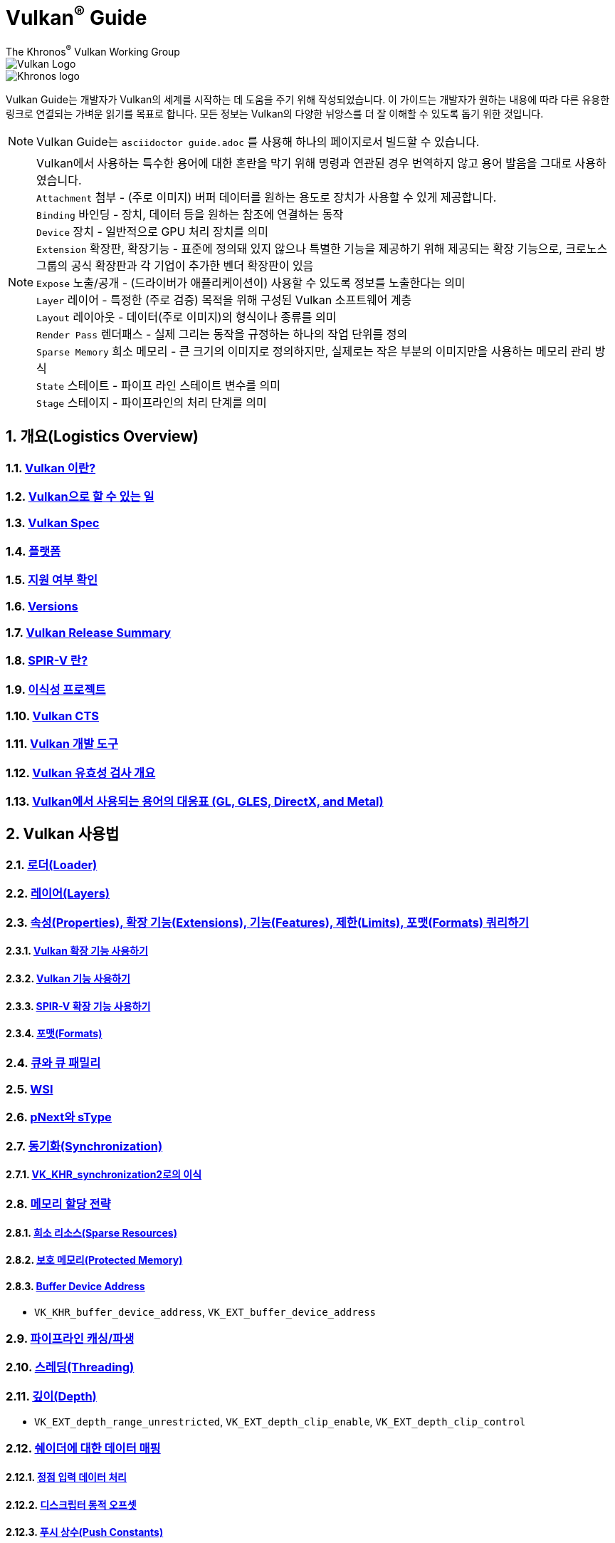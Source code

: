 // Copyright 2019-2022 The Khronos Group, Inc.
// SPDX-License-Identifier: CC-BY-4.0

= Vulkan^®^ Guide
:regtitle: pass:q,r[^®^]
The Khronos{regtitle} Vulkan Working Group
:data-uri:
:icons: font
:max-width: 100%
:numbered:
:source-highlighter: rouge
:rouge-style: github

image::../../images/vulkan_logo.png[Vulkan Logo]
image::../../images/khronos_logo.png[Khronos logo]

// Use {chapters} as base path for individual chapters, to allow single
// pages to work properly as well. Must have trailing slash.
// Implicit {relfileprefix} does not work due to file hierarchy
:chapters: chapters/

Vulkan Guide는 개발자가 Vulkan의 세계를 시작하는 데 도움을 주기 위해 작성되었습니다. 이 가이드는 개발자가 원하는 내용에 따라 다른 유용한 링크로 연결되는 가벼운 읽기를 목표로 합니다. 모든 정보는 Vulkan의 다양한 뉘앙스를 더 잘 이해할 수 있도록 돕기 위한 것입니다.

[NOTE]
====
Vulkan Guide는 `asciidoctor guide.adoc` 를 사용해 하나의 페이지로서 빌드할 수 있습니다.
====
[NOTE]
====
Vulkan에서 사용하는 특수한 용어에 대한 혼란을 막기 위해 명령과 연관된 경우 번역하지 않고 용어 발음을 그대로 사용하였습니다. +
`Attachment` 첨부 - (주로 이미지) 버퍼 데이터를 원하는 용도로 장치가 사용할 수 있게 제공합니다. +
`Binding` 바인딩 - 장치, 데이터 등을 원하는 참조에 연결하는 동작 +
`Device` 장치 - 일반적으로 GPU 처리 장치를 의미 +
`Extension` 확장판, 확장기능 - 표준에 정의돼 있지 않으나 특별한 기능을 제공하기 위해 제공되는 확장 기능으로, 크로노스 그룹의 공식 확장판과 각 기업이 추가한 벤더 확장판이 있음 +
`Expose` 노출/공개 - (드라이버가 애플리케이션이) 사용할 수 있도록 정보를 노출한다는 의미 +
`Layer` 레이어 - 특정한 (주로 검증) 목적을 위해 구성된 Vulkan 소프트웨어 계층 +
`Layout` 레이아웃 - 데이터(주로 이미지)의 형식이나 종류를 의미 +
`Render Pass` 렌더패스 - 실제 그리는 동작을 규정하는 하나의 작업 단위를 정의 +
`Sparse Memory` 희소 메모리 - 큰 크기의 이미지로 정의하지만, 실제로는 작은 부분의 이미지만을 사용하는 메모리 관리 방식 +
`State` 스테이트 - 파이프 라인 스테이트 변수를 의미 +
`Stage` 스테이지 - 파이프라인의 처리 단계를 의미 +
====

:leveloffset: 1

= 개요(Logistics Overview)

== xref:{chapters}what_is_vulkan.adoc[Vulkan 이란?]

// include::{chapters}what_is_vulkan.adoc[]

== xref:{chapters}what_vulkan_can_do.adoc[Vulkan으로 할 수 있는 일]

// include::{chapters}what_vulkan_can_do.adoc[]

== xref:{chapters}vulkan_spec.adoc[Vulkan Spec]

// include::{chapters}vulkan_spec.adoc[]

== xref:{chapters}platforms.adoc[플랫폼]

// include::{chapters}platforms.adoc[]

== xref:{chapters}checking_for_support.adoc[지원 여부 확인]

// include::{chapters}checking_for_support.adoc[]

== xref:{chapters}versions.adoc[Versions]

// include::{chapters}versions.adoc[]

== xref:{chapters}vulkan_release_summary.adoc[Vulkan Release Summary]

// include::{chapters}vulkan_release_summary.adoc[]

== xref:{chapters}what_is_spirv.adoc[SPIR-V 란?]

// include::{chapters}what_is_spirv.adoc[]

== xref:{chapters}portability_initiative.adoc[이식성 프로젝트]

// include::{chapters}portability_initiative.adoc[]

== xref:{chapters}vulkan_cts.adoc[Vulkan CTS]

// include::{chapters}vulkan_cts.adoc[]

== xref:{chapters}development_tools.adoc[Vulkan 개발 도구]

// include::{chapters}development_tools.adoc[]

== xref:{chapters}validation_overview.adoc[Vulkan 유효성 검사 개요]

// include::{chapters}validation_overview.adoc[]

== xref:{chapters}decoder_ring.adoc[Vulkan에서 사용되는 용어의 대응표 (GL, GLES, DirectX, and Metal)]

// include::{chapters}decoder_ring.adoc[]

= Vulkan 사용법

== xref:{chapters}loader.adoc[로더(Loader)]

// include::{chapters}loader.adoc[]

== xref:{chapters}layers.adoc[레이어(Layers)]

// include::{chapters}layers.adoc[]

== xref:{chapters}querying_extensions_features.adoc[속성(Properties), 확장 기능(Extensions), 기능(Features), 제한(Limits), 포맷(Formats) 쿼리하기]

// include::{chapters}querying_extensions_features.adoc[]

=== xref:{chapters}enabling_extensions.adoc[Vulkan 확장 기능 사용하기]

// include::{chapters}enabling_extensions.adoc[]

=== xref:{chapters}enabling_features.adoc[Vulkan 기능 사용하기]

// include::{chapters}enabling_features.adoc[]

=== xref:{chapters}spirv_extensions.adoc[SPIR-V 확장 기능 사용하기]

// include::{chapters}spirv_extensions.adoc[]

=== xref:{chapters}formats.adoc[포맷(Formats)]

// include::{chapters}formats.adoc[]

== xref:{chapters}queues.adoc[큐와 큐 패밀리]

// include::{chapters}queues.adoc[]

== xref:{chapters}wsi.adoc[WSI]

// include::{chapters}wsi.adoc[]

== xref:{chapters}pnext_and_stype.adoc[pNext와 sType]

// include::{chapters}pnext_and_stype.adoc[]

== xref:{chapters}synchronization.adoc[동기화(Synchronization)]

// include::{chapters}synchronization.adoc[]

=== xref:{chapters}extensions/VK_KHR_synchronization2.adoc[VK_KHR_synchronization2로의 이식]

// include::{chapters}extensions/VK_KHR_synchronization2.adoc[]

== xref:{chapters}memory_allocation.adoc[메모리 할당 전략]

// include::{chapters}memory_allocation.adoc[]

=== xref:{chapters}sparse_resources.adoc[희소 리소스(Sparse Resources)]

// include::{chapters}sparse_resources.adoc[]

=== xref:{chapters}protected.adoc[보호 메모리(Protected Memory)]

// include::{chapters}protected.adoc[]

=== xref:{chapters}buffer_device_address.adoc[Buffer Device Address]

// include::{chapters}buffer_device_address.adoc[]

  * `VK_KHR_buffer_device_address`, `VK_EXT_buffer_device_address`

== xref:{chapters}pipeline_cache.adoc[파이프라인 캐싱/파생]

// include::{chapters}pipeline_cache.adoc[]

== xref:{chapters}threading.adoc[스레딩(Threading)]

// include::{chapters}threading.adoc[]

== xref:{chapters}depth.adoc[깊이(Depth)]

// include::{chapters}depth.adoc[]

  * `VK_EXT_depth_range_unrestricted`, `VK_EXT_depth_clip_enable`, `VK_EXT_depth_clip_control`

== xref:{chapters}mapping_data_to_shaders.adoc[쉐이더에 대한 데이터 매핑]

// include::{chapters}mapping_data_to_shaders.adoc[]

=== xref:{chapters}vertex_input_data_processing.adoc[정점 입력 데이터 처리]

// include::{chapters}vertex_input_data_processing.adoc[]

=== xref:{chapters}descriptor_dynamic_offset.adoc[디스크립터 동적 오프셋]

// include::{chapters}descriptor_dynamic_offset.adoc[]

=== xref:{chapters}push_constants.adoc[푸시 상수(Push Constants)]

// include::{chapters}push_constants.adoc[]

== xref:{chapters}robustness.adoc[견고성(Robustness)]

// include::{chapters}robustness.adoc[]

  * `VK_EXT_image_robustness`, `VK_KHR_robustness2`, `VK_EXT_pipeline_robustness`

== xref:{chapters}dynamic_state.adoc[동적 스테이트]

// include::{chapters}dynamic_state.adoc[]

  * `VK_EXT_extended_dynamic_state`, `VK_EXT_extended_dynamic_state2`, `VK_EXT_extended_dynamic_state3`, `VK_EXT_vertex_input_dynamic_state`, `VK_EXT_color_write_enable`, `VK_EXT_attachment_feedback_loop_dynamic_state`

=== xref:{chapters}dynamic_state_map.adoc[동적 스테이트 지도]

// include::{chapters}dynamic_state_map.adoc[]

== xref:{chapters}subgroups.adoc[서브그룹(Subgroups)]

// include::{chapters}subgroups.adoc[]

  * `VK_EXT_subgroup_size_control`, `VK_KHR_shader_subgroup_extended_types`, `VK_EXT_shader_subgroup_ballot`, `VK_EXT_shader_subgroup_vote`

== xref:{chapters}shader_memory_layout.adoc[쉐이더 메모리 레이아웃]

// include::{chapters}shader_memory_layout.adoc[]

  * `VK_KHR_uniform_buffer_standard_layout`, `VK_KHR_relaxed_block_layout`, `VK_EXT_scalar_block_layout`

== xref:{chapters}atomics.adoc[아토믹(Atomics)]

// include::{chapters}atomics.adoc[]

  * `VK_KHR_shader_atomic_int64`, `VK_EXT_shader_image_atomic_int64`, `VK_EXT_shader_atomic_float`, `VK_EXT_shader_atomic_float2`

== xref:{chapters}common_pitfalls.adoc[흔히하는 함정/실수]

// include::{chapters}common_pitfalls.adoc[]

== xref:{chapters}hlsl.adoc[HLSL 쉐이더 사용하기]

// include::{chapters}hlsl.adoc[]

= 확장 기능을 사용하는 시점과 이유

[NOTE]
====
다음은 다양한 Vulkan 확장 기능에 대한 추가 참조 자료입니다. 확장 기능에 대한 자세한 내용은 Vulkan 사양서를 참조하세요
====

== xref:{chapters}extensions/cleanup.adoc[정리(Cleanup) 확장 기능]

  * `VK_EXT_4444_formats`, `VK_KHR_bind_memory2`, `VK_KHR_create_renderpass2`, `VK_KHR_dedicated_allocation`, `VK_KHR_driver_properties`, `VK_KHR_get_memory_requirements2`, `VK_KHR_get_physical_device_properties2`, `VK_EXT_host_query_reset`, `VK_KHR_maintenance1`, `VK_KHR_maintenance2`, `VK_KHR_maintenance3`, `VK_KHR_maintenance4`, `VK_KHR_separate_depth_stencil_layouts`, `VK_KHR_depth_stencil_resolve`, `VK_EXT_separate_stencil_usage`, `VK_EXT_sampler_filter_minmax`, `VK_KHR_sampler_mirror_clamp_to_edge`, `VK_EXT_ycbcr_2plane_444_formats`, `VK_KHR_format_feature_flags2`, `VK_EXT_rgba10x6_formats`, `VK_KHR_copy_commands2`

// include::{chapters}extensions/cleanup.adoc[]

== xref:{chapters}extensions/device_groups.adoc[장치 그룹(Device Groups)]

  * `VK_KHR_device_group`, `VK_KHR_device_group_creation`

// include::{chapters}extensions/device_groups.adoc[]

== xref:{chapters}extensions/external.adoc[외부 메모리와 동기화]

  * `VK_KHR_external_fence`, `VK_KHR_external_memory`, `VK_KHR_external_semaphore`

// include::{chapters}extensions/external.adoc[]

== xref:{chapters}extensions/ray_tracing.adoc[레이 트레이싱(Ray Tracing)]

  * `VK_KHR_acceleration_structure`, `VK_KHR_ray_tracing_pipeline`, `VK_KHR_ray_query`, `VK_KHR_pipeline_library`, `VK_KHR_deferred_host_operations`

// include::{chapters}extensions/ray_tracing.adoc[]

== xref:{chapters}extensions/shader_features.adoc[쉐이더 기능]

  * `VK_KHR_8bit_storage`, `VK_KHR_16bit_storage`, `VK_KHR_shader_clock`, `VK_EXT_shader_demote_to_helper_invocation`, `VK_KHR_shader_draw_parameters`, `VK_KHR_shader_float16_int8`, `VK_KHR_shader_float_controls`, `VK_KHR_shader_non_semantic_info`, `VK_EXT_shader_stencil_export`, `VK_KHR_shader_terminate_invocation`, `VK_EXT_shader_viewport_index_layer`, `VK_KHR_spirv_1_4`, `VK_KHR_storage_buffer_storage_class`, `VK_KHR_variable_pointers`, `VK_KHR_vulkan_memory_model`, `VK_KHR_workgroup_memory_explicit_layout`, `VK_KHR_zero_initialize_workgroup_memory`

// include::{chapters}extensions/shader_features.adoc[]

== xref:{chapters}extensions/translation_layer_extensions.adoc[Translation Layer Extensions]

  * `VK_EXT_custom_border_color`, `VK_EXT_border_color_swizzle`, `VK_EXT_depth_clip_enable`, `VK_EXT_depth_clip_control`, `VK_EXT_provoking_vertex`, `VK_EXT_transform_feedback`, `VK_EXT_image_view_min_lod`

// include::{chapters}extensions/translation_layer_extensions.adoc[]

== xref:{chapters}extensions/VK_EXT_descriptor_indexing.adoc[VK_EXT_descriptor_indexing]

// include::{chapters}extensions/VK_EXT_descriptor_indexing.adoc[]

== xref:{chapters}extensions/VK_EXT_inline_uniform_block.adoc[VK_EXT_inline_uniform_block]

// include::{chapters}extensions/VK_EXT_inline_uniform_block.adoc[]

== xref:{chapters}extensions/VK_EXT_memory_priority.adoc[VK_EXT_memory_priority]

// include::{chapters}extensions/VK_EXT_memory_priority.adoc[]

== xref:{chapters}extensions/VK_KHR_descriptor_update_template.adoc[VK_KHR_descriptor_update_template]

// include::{chapters}extensions/VK_KHR_descriptor_update_template.adoc[]

== xref:{chapters}extensions/VK_KHR_draw_indirect_count.adoc[VK_KHR_draw_indirect_count]

// include::{chapters}extensions/VK_KHR_draw_indirect_count.adoc[]

== xref:{chapters}extensions/VK_KHR_image_format_list.adoc[VK_KHR_image_format_list]

// include::{chapters}extensions/VK_KHR_image_format_list.adoc[]

== xref:{chapters}extensions/VK_KHR_imageless_framebuffer.adoc[VK_KHR_imageless_framebuffer]

// include::{chapters}extensions/VK_KHR_imageless_framebuffer.adoc[]

== xref:{chapters}extensions/VK_KHR_sampler_ycbcr_conversion.adoc[VK_KHR_sampler_ycbcr_conversion]

// include::{chapters}extensions/VK_KHR_sampler_ycbcr_conversion.adoc[]

== link:https://www.khronos.org/blog/vulkan-timeline-semaphores[VK_KHR_timeline_semaphore]

== link:https://www.khronos.org/blog/streamlining-render-passes[VK_KHR_dynamic_rendering]

== xref:{chapters}extensions/VK_KHR_shader_subgroup_uniform_control_flow.adoc[VK_KHR_shader_subgroup_uniform_control_flow]

// include::{chapters}extensions/VK_KHR_shader_subgroup_uniform_control_flow.adoc[]

= link:CONTRIBUTING.adoc[Contributing]

= link:LICENSE[License]

= link:CODE_OF_CONDUCT.adoc[Code of conduct]
